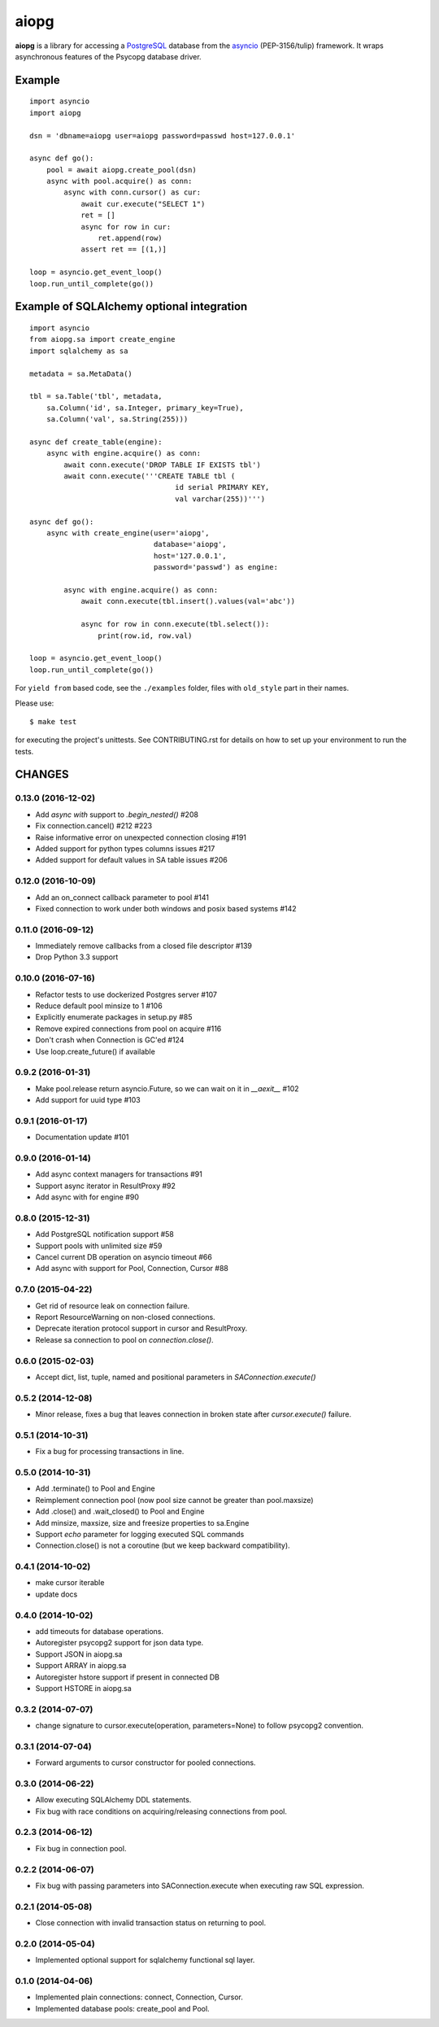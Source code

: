 aiopg
=====
.. image:: https://travis-ci.org/aio-libs/aiopg.svg?branch=master
    :target: https://travis-ci.org/aio-libs/aiopg
.. image:: https://coveralls.io/repos/aio-libs/aiopg/badge.svg
    :target: https://coveralls.io/r/aio-libs/aiopg

**aiopg** is a library for accessing a PostgreSQL_ database
from the asyncio_ (PEP-3156/tulip) framework. It wraps
asynchronous features of the Psycopg database driver.

Example
-------

::

    import asyncio
    import aiopg

    dsn = 'dbname=aiopg user=aiopg password=passwd host=127.0.0.1'

    async def go():
        pool = await aiopg.create_pool(dsn)
        async with pool.acquire() as conn:
            async with conn.cursor() as cur:
                await cur.execute("SELECT 1")
                ret = []
                async for row in cur:
                    ret.append(row)
                assert ret == [(1,)]

    loop = asyncio.get_event_loop()
    loop.run_until_complete(go())


Example of SQLAlchemy optional integration
------------------------------------------

::

   import asyncio
   from aiopg.sa import create_engine
   import sqlalchemy as sa

   metadata = sa.MetaData()

   tbl = sa.Table('tbl', metadata,
       sa.Column('id', sa.Integer, primary_key=True),
       sa.Column('val', sa.String(255)))

   async def create_table(engine):
       async with engine.acquire() as conn:
           await conn.execute('DROP TABLE IF EXISTS tbl')
           await conn.execute('''CREATE TABLE tbl (
                                     id serial PRIMARY KEY,
                                     val varchar(255))''')

   async def go():
       async with create_engine(user='aiopg',
                                database='aiopg',
                                host='127.0.0.1',
                                password='passwd') as engine:

           async with engine.acquire() as conn:
               await conn.execute(tbl.insert().values(val='abc'))

               async for row in conn.execute(tbl.select()):
                   print(row.id, row.val)

   loop = asyncio.get_event_loop()
   loop.run_until_complete(go())

For ``yield from`` based code, see the ``./examples`` folder, files with
``old_style`` part in their names.

.. _PostgreSQL: http://www.postgresql.org/
.. _asyncio: http://docs.python.org/3.4/library/asyncio.html

Please use::

   $ make test

for executing the project's unittests.  See CONTRIBUTING.rst for details
on how to set up your environment to run the tests.

CHANGES
-------

0.13.0 (2016-12-02)
^^^^^^^^^^^^^^^^^^^

* Add `async with` support to `.begin_nested()` #208

* Fix connection.cancel() #212 #223

* Raise informative error on unexpected connection closing #191

* Added support for python types columns issues #217

* Added support for default values in SA table issues #206


0.12.0 (2016-10-09)
^^^^^^^^^^^^^^^^^^^

* Add an on_connect callback parameter to pool #141

* Fixed connection to work under both windows and posix based systems #142

0.11.0 (2016-09-12)
^^^^^^^^^^^^^^^^^^^

* Immediately remove callbacks from a closed file descriptor #139

* Drop Python 3.3 support

0.10.0 (2016-07-16)
^^^^^^^^^^^^^^^^^^^

* Refactor tests to use dockerized Postgres server #107

* Reduce default pool minsize to 1 #106

* Explicitly enumerate packages in setup.py #85

* Remove expired connections from pool on acquire #116

* Don't crash when Connection is GC'ed #124

* Use loop.create_future() if available

0.9.2 (2016-01-31)
^^^^^^^^^^^^^^^^^^

* Make pool.release return asyncio.Future, so we can wait on it in
  `__aexit__` #102

* Add support for uuid type #103

0.9.1 (2016-01-17)
^^^^^^^^^^^^^^^^^^

* Documentation update #101

0.9.0 (2016-01-14)
^^^^^^^^^^^^^^^^^^

* Add async context managers for transactions #91

* Support async iterator in ResultProxy #92

* Add async with for engine #90

0.8.0 (2015-12-31)
^^^^^^^^^^^^^^^^^^

* Add PostgreSQL notification support #58

* Support pools with unlimited size #59

* Cancel current DB operation on asyncio timeout #66

* Add async with support for Pool, Connection, Cursor #88

0.7.0 (2015-04-22)
^^^^^^^^^^^^^^^^^^

* Get rid of resource leak on connection failure.

* Report ResourceWarning on non-closed connections.

* Deprecate iteration protocol support in cursor and ResultProxy.

* Release sa connection to pool on `connection.close()`.

0.6.0 (2015-02-03)
^^^^^^^^^^^^^^^^^^

* Accept dict, list, tuple, named and positional parameters in
  `SAConnection.execute()`

0.5.2 (2014-12-08)
^^^^^^^^^^^^^^^^^^

* Minor release, fixes a bug that leaves connection in broken state
  after `cursor.execute()` failure.

0.5.1 (2014-10-31)
^^^^^^^^^^^^^^^^^^

* Fix a bug for processing transactions in line.

0.5.0 (2014-10-31)
^^^^^^^^^^^^^^^^^^

* Add .terminate() to Pool and Engine

* Reimplement connection pool (now pool size cannot be greater than pool.maxsize)

* Add .close() and .wait_closed() to Pool and Engine

* Add minsize, maxsize, size and freesize properties to sa.Engine

* Support *echo* parameter for logging executed SQL commands

* Connection.close() is not a coroutine (but we keep backward compatibility).

0.4.1 (2014-10-02)
^^^^^^^^^^^^^^^^^^

* make cursor iterable

* update docs

0.4.0 (2014-10-02)
^^^^^^^^^^^^^^^^^^

* add timeouts for database operations.

* Autoregister psycopg2 support for json data type.

* Support JSON in aiopg.sa

* Support ARRAY in aiopg.sa

* Autoregister hstore support if present in connected DB

* Support HSTORE in aiopg.sa

0.3.2 (2014-07-07)
^^^^^^^^^^^^^^^^^^

* change signature to cursor.execute(operation, parameters=None) to
  follow psycopg2 convention.

0.3.1 (2014-07-04)
^^^^^^^^^^^^^^^^^^

* Forward arguments to cursor constructor for pooled connections.

0.3.0 (2014-06-22)
^^^^^^^^^^^^^^^^^^

* Allow executing SQLAlchemy DDL statements.

* Fix bug with race conditions on acquiring/releasing connections from pool.

0.2.3 (2014-06-12)
^^^^^^^^^^^^^^^^^^

* Fix bug in connection pool.

0.2.2 (2014-06-07)
^^^^^^^^^^^^^^^^^^

* Fix bug with passing parameters into SAConnection.execute when
  executing raw SQL expression.

0.2.1 (2014-05-08)
^^^^^^^^^^^^^^^^^^

* Close connection with invalid transaction status on returning to pool.

0.2.0 (2014-05-04)
^^^^^^^^^^^^^^^^^^

* Implemented optional support for sqlalchemy functional sql layer.

0.1.0 (2014-04-06)
^^^^^^^^^^^^^^^^^^

* Implemented plain connections: connect, Connection, Cursor.

* Implemented database pools: create_pool and Pool.

